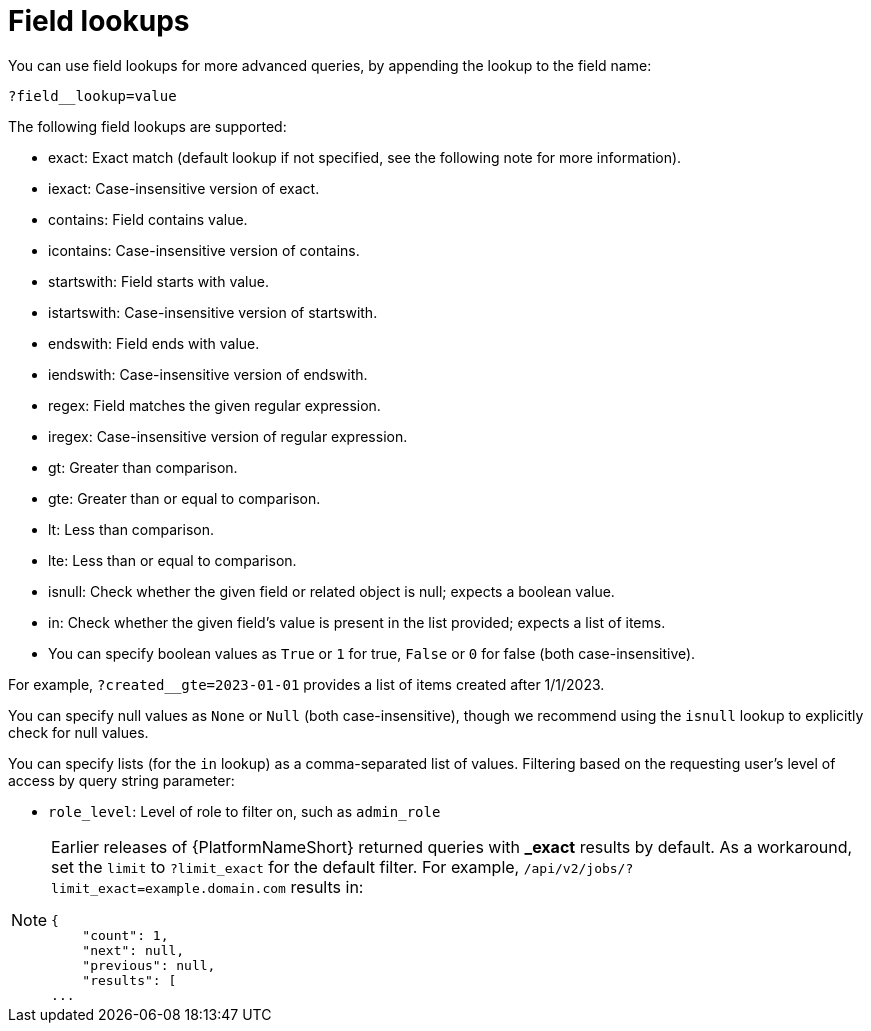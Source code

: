 [id="controller-api-field-lookups"]

= Field lookups

You can use field lookups for more advanced queries, by appending the lookup to the field name:

[literal, options="nowrap" subs="+attributes"]
----
?field__lookup=value
----

The following field lookups are supported:

* exact: Exact match (default lookup if not specified, see the following note for more information).
* iexact: Case-insensitive version of exact.
* contains: Field contains value.
* icontains: Case-insensitive version of contains.
* startswith: Field starts with value.
* istartswith: Case-insensitive version of startswith.
* endswith: Field ends with value.
* iendswith: Case-insensitive version of endswith.
* regex: Field matches the given regular expression.
* iregex: Case-insensitive version of regular expression.
* gt: Greater than comparison.
* gte: Greater than or equal to comparison.
* lt: Less than comparison.
* lte: Less than or equal to comparison.
* isnull: Check whether the given field or related object is null; expects a boolean value.
* in: Check whether the given field's value is present in the list provided; expects a list of items.
* You can specify boolean values as `True` or `1` for true, `False` or `0` for false (both case-insensitive).

For example, `?created__gte=2023-01-01` provides a list of items created after 1/1/2023.

You can specify null values as `None` or `Null` (both case-insensitive), though we recommend using the `isnull` lookup to explicitly check for null values.

You can specify lists (for the `in` lookup) as a comma-separated list of values.
Filtering based on the requesting user's level of access by query string parameter:

* `role_level`: Level of role to filter on, such as `admin_role`

[NOTE]
====
Earlier releases of {PlatformNameShort} returned queries with *_exact* results by default. 
As a workaround, set the `limit` to `?limit_exact` for the default filter. 
For example, `/api/v2/jobs/?limit_exact=example.domain.com` results in:

----
{
    "count": 1,
    "next": null,
    "previous": null,
    "results": [
...
----
====


